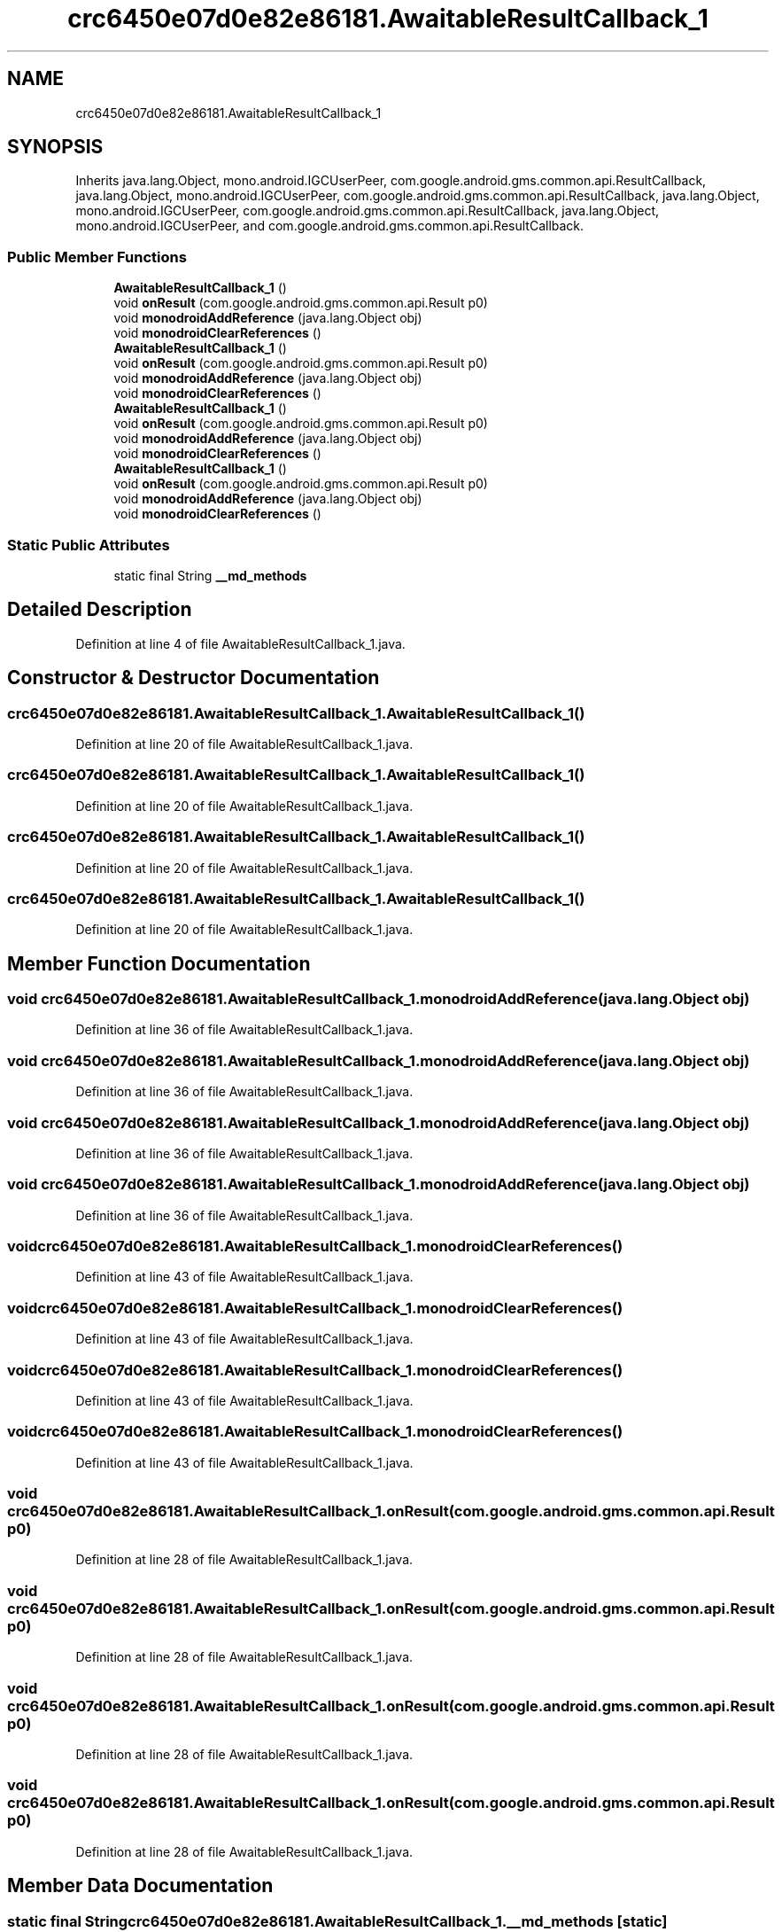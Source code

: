 .TH "crc6450e07d0e82e86181.AwaitableResultCallback_1" 3 "Thu Apr 29 2021" "Version 1.0" "Green Quake" \" -*- nroff -*-
.ad l
.nh
.SH NAME
crc6450e07d0e82e86181.AwaitableResultCallback_1
.SH SYNOPSIS
.br
.PP
.PP
Inherits java\&.lang\&.Object, mono\&.android\&.IGCUserPeer, com\&.google\&.android\&.gms\&.common\&.api\&.ResultCallback, java\&.lang\&.Object, mono\&.android\&.IGCUserPeer, com\&.google\&.android\&.gms\&.common\&.api\&.ResultCallback, java\&.lang\&.Object, mono\&.android\&.IGCUserPeer, com\&.google\&.android\&.gms\&.common\&.api\&.ResultCallback, java\&.lang\&.Object, mono\&.android\&.IGCUserPeer, and com\&.google\&.android\&.gms\&.common\&.api\&.ResultCallback\&.
.SS "Public Member Functions"

.in +1c
.ti -1c
.RI "\fBAwaitableResultCallback_1\fP ()"
.br
.ti -1c
.RI "void \fBonResult\fP (com\&.google\&.android\&.gms\&.common\&.api\&.Result p0)"
.br
.ti -1c
.RI "void \fBmonodroidAddReference\fP (java\&.lang\&.Object obj)"
.br
.ti -1c
.RI "void \fBmonodroidClearReferences\fP ()"
.br
.ti -1c
.RI "\fBAwaitableResultCallback_1\fP ()"
.br
.ti -1c
.RI "void \fBonResult\fP (com\&.google\&.android\&.gms\&.common\&.api\&.Result p0)"
.br
.ti -1c
.RI "void \fBmonodroidAddReference\fP (java\&.lang\&.Object obj)"
.br
.ti -1c
.RI "void \fBmonodroidClearReferences\fP ()"
.br
.ti -1c
.RI "\fBAwaitableResultCallback_1\fP ()"
.br
.ti -1c
.RI "void \fBonResult\fP (com\&.google\&.android\&.gms\&.common\&.api\&.Result p0)"
.br
.ti -1c
.RI "void \fBmonodroidAddReference\fP (java\&.lang\&.Object obj)"
.br
.ti -1c
.RI "void \fBmonodroidClearReferences\fP ()"
.br
.ti -1c
.RI "\fBAwaitableResultCallback_1\fP ()"
.br
.ti -1c
.RI "void \fBonResult\fP (com\&.google\&.android\&.gms\&.common\&.api\&.Result p0)"
.br
.ti -1c
.RI "void \fBmonodroidAddReference\fP (java\&.lang\&.Object obj)"
.br
.ti -1c
.RI "void \fBmonodroidClearReferences\fP ()"
.br
.in -1c
.SS "Static Public Attributes"

.in +1c
.ti -1c
.RI "static final String \fB__md_methods\fP"
.br
.in -1c
.SH "Detailed Description"
.PP 
Definition at line 4 of file AwaitableResultCallback_1\&.java\&.
.SH "Constructor & Destructor Documentation"
.PP 
.SS "crc6450e07d0e82e86181\&.AwaitableResultCallback_1\&.AwaitableResultCallback_1 ()"

.PP
Definition at line 20 of file AwaitableResultCallback_1\&.java\&.
.SS "crc6450e07d0e82e86181\&.AwaitableResultCallback_1\&.AwaitableResultCallback_1 ()"

.PP
Definition at line 20 of file AwaitableResultCallback_1\&.java\&.
.SS "crc6450e07d0e82e86181\&.AwaitableResultCallback_1\&.AwaitableResultCallback_1 ()"

.PP
Definition at line 20 of file AwaitableResultCallback_1\&.java\&.
.SS "crc6450e07d0e82e86181\&.AwaitableResultCallback_1\&.AwaitableResultCallback_1 ()"

.PP
Definition at line 20 of file AwaitableResultCallback_1\&.java\&.
.SH "Member Function Documentation"
.PP 
.SS "void crc6450e07d0e82e86181\&.AwaitableResultCallback_1\&.monodroidAddReference (java\&.lang\&.Object obj)"

.PP
Definition at line 36 of file AwaitableResultCallback_1\&.java\&.
.SS "void crc6450e07d0e82e86181\&.AwaitableResultCallback_1\&.monodroidAddReference (java\&.lang\&.Object obj)"

.PP
Definition at line 36 of file AwaitableResultCallback_1\&.java\&.
.SS "void crc6450e07d0e82e86181\&.AwaitableResultCallback_1\&.monodroidAddReference (java\&.lang\&.Object obj)"

.PP
Definition at line 36 of file AwaitableResultCallback_1\&.java\&.
.SS "void crc6450e07d0e82e86181\&.AwaitableResultCallback_1\&.monodroidAddReference (java\&.lang\&.Object obj)"

.PP
Definition at line 36 of file AwaitableResultCallback_1\&.java\&.
.SS "void crc6450e07d0e82e86181\&.AwaitableResultCallback_1\&.monodroidClearReferences ()"

.PP
Definition at line 43 of file AwaitableResultCallback_1\&.java\&.
.SS "void crc6450e07d0e82e86181\&.AwaitableResultCallback_1\&.monodroidClearReferences ()"

.PP
Definition at line 43 of file AwaitableResultCallback_1\&.java\&.
.SS "void crc6450e07d0e82e86181\&.AwaitableResultCallback_1\&.monodroidClearReferences ()"

.PP
Definition at line 43 of file AwaitableResultCallback_1\&.java\&.
.SS "void crc6450e07d0e82e86181\&.AwaitableResultCallback_1\&.monodroidClearReferences ()"

.PP
Definition at line 43 of file AwaitableResultCallback_1\&.java\&.
.SS "void crc6450e07d0e82e86181\&.AwaitableResultCallback_1\&.onResult (com\&.google\&.android\&.gms\&.common\&.api\&.Result p0)"

.PP
Definition at line 28 of file AwaitableResultCallback_1\&.java\&.
.SS "void crc6450e07d0e82e86181\&.AwaitableResultCallback_1\&.onResult (com\&.google\&.android\&.gms\&.common\&.api\&.Result p0)"

.PP
Definition at line 28 of file AwaitableResultCallback_1\&.java\&.
.SS "void crc6450e07d0e82e86181\&.AwaitableResultCallback_1\&.onResult (com\&.google\&.android\&.gms\&.common\&.api\&.Result p0)"

.PP
Definition at line 28 of file AwaitableResultCallback_1\&.java\&.
.SS "void crc6450e07d0e82e86181\&.AwaitableResultCallback_1\&.onResult (com\&.google\&.android\&.gms\&.common\&.api\&.Result p0)"

.PP
Definition at line 28 of file AwaitableResultCallback_1\&.java\&.
.SH "Member Data Documentation"
.PP 
.SS "static final String crc6450e07d0e82e86181\&.AwaitableResultCallback_1\&.__md_methods\fC [static]\fP"
@hide 
.PP
Definition at line 11 of file AwaitableResultCallback_1\&.java\&.

.SH "Author"
.PP 
Generated automatically by Doxygen for Green Quake from the source code\&.
